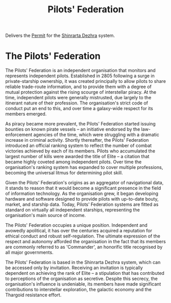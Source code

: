 :PROPERTIES:
:ID:       131aabdf-0ed8-4ce2-beec-94c77a8c41d2
:ROAM_ALIASES: PF
:END:
#+title: Pilots' Federation
#+filetags: :KnowledgeBase:Codex:
Delivers the [[id:b2b2d9ee-9c33-4a0b-b3ce-82cfa362577e][Permit]] for the [[id:c6b67ab9-66c5-4636-a978-2ca3a9ab012c][Shinrarta Dezhra]] system.

* The Pilots' Federation
The Pilots' Federation is an independent organisation that monitors and
represents independent pilots. Established in 2805 following a surge in
private-starship ownership, it was created principally to allow pilots
to share reliable trade-route information, and to provide them with a
degree of mutual protection against the rising scourge of interstellar
piracy. At the time, independent pilots were generally mistrusted, due
largely to the itinerant nature of their profession. The organisation's
strict code of conduct put an end to this, and over time a galaxy-wide
respect for its members emerged.

As piracy became more prevalent, the Pilots' Federation started issuing
bounties on known pirate vessels -- an initiative endorsed by the
law-enforcement agencies of the time, which were struggling with a
dramatic increase in criminal activity. Shortly thereafter, the Pilots'
Federation introduced an official ranking system to reflect the number
of combat victories achieved by each of its members. Pilots who
accumulated the largest number of kills were awarded the title of Elite
-- a citation that became highly coveted among independent pilots. Over
time the organisation's ranking system has expanded to cover multiple
professions, becoming the universal litmus for determining pilot skill.

Given the Pilots' Federation's origins as an aggregator of navigational
data, it stands to reason that it would become a significant presence in
the field of information technology. As the organisation grew, it began
developing hardware and software designed to provide pilots with
up-to-date bouty, market, and starship data. Today, Pilots' Federation
systems are fitted as standard on virtually all independent starships,
representing the organisation's main source of income.

The Pilots' Federation occupies a unique position. Independent and
avowedly apolitical, it has over the centuries acquired a reputation for
ethical conduct and robust self-regulation. The ultimate expression of
the respect and autonomy afforded the organisation in the fact that its
members are commonly referred to as 'Commander', an honorific title
recognised by all major governments.

The Pilots' Federation is based in the Shinrarta Dezhra system, which
can be accessed only by invitation. Receiving an invitation is typically
dependent on achieving the rank of Elite -- a stipulation that has
contributed to perceptions of the organisation as secretive. Despite
this secrecy, the organisation's influence is undeniable, its members
have made significant contributions to interstellar exploration, the
galactic economy and the Thargoid resistance effort.

